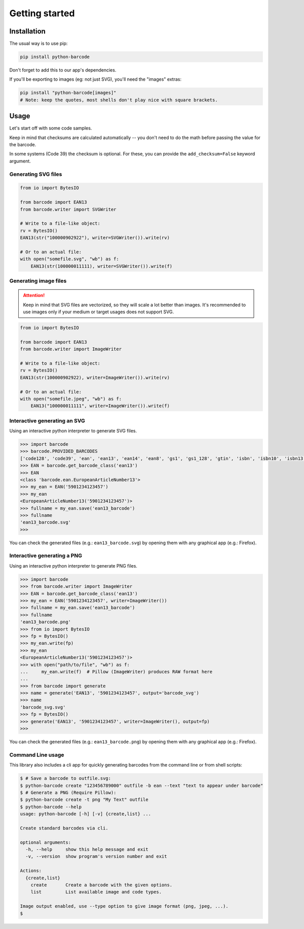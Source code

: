 Getting started
===============

Installation
------------

The usual way is to use pip:

.. code:: shell

    pip install python-barcode

Don't forget to add this to our app's dependencies.

If you'll be exporting to images (eg: not just SVG), you'll need the "images" extras:

.. code:: shell

    pip install "python-barcode[images]"
    # Note: keep the quotes, most shells don't play nice with square brackets.

Usage
-----

Let's start off with some code samples.

Keep in mind that checksums are calculated automatically -- you don't need to do the
math before passing the value for the barcode.

In some systems (Code 39) the checksum is optional. For these, you can provide the
``add_checksum=False`` keyword argument.


Generating SVG files
~~~~~~~~~~~~~~~~~~~~

.. code:: python

    from io import BytesIO

    from barcode import EAN13
    from barcode.writer import SVGWriter

    # Write to a file-like object:
    rv = BytesIO()
    EAN13(str("100000902922"), writer=SVGWriter()).write(rv)

    # Or to an actual file:
    with open("somefile.svg", "wb") as f:
        EAN13(str(100000011111), writer=SVGWriter()).write(f)

Generating image files
~~~~~~~~~~~~~~~~~~~~~~

.. versionadded:: 0.4b1

.. attention::

  Keep in mind that SVG files are vectorized, so they will scale a lot better than
  images. It's recommended to use images only if your medium or target usages does not
  support SVG.

.. code:: python

    from io import BytesIO

    from barcode import EAN13
    from barcode.writer import ImageWriter

    # Write to a file-like object:
    rv = BytesIO()
    EAN13(str(100000902922), writer=ImageWriter()).write(rv)

    # Or to an actual file:
    with open("somefile.jpeg", "wb") as f:
        EAN13("100000011111", writer=ImageWriter()).write(f)

Interactive generating an SVG
~~~~~~~~~~~~~~~~~~~~~~~~~~~~~

Using an interactive python interpreter to generate SVG files.

.. code:: pycon

    >>> import barcode
    >>> barcode.PROVIDED_BARCODES
    ['code128', 'code39', 'ean', 'ean13', 'ean14', 'ean8', 'gs1', 'gs1_128', 'gtin', 'isbn', 'isbn10', 'isbn13', 'issn', 'itf', 'jan', 'pzn', 'upc', 'upca']
    >>> EAN = barcode.get_barcode_class('ean13')
    >>> EAN
    <class 'barcode.ean.EuropeanArticleNumber13'>
    >>> my_ean = EAN('5901234123457')
    >>> my_ean
    <EuropeanArticleNumber13('5901234123457')>
    >>> fullname = my_ean.save('ean13_barcode')
    >>> fullname
    'ean13_barcode.svg'
    >>>

You can check the generated files (e.g.: ``ean13_barcode.svg``) by opening them with
any graphical app (e.g.: Firefox).

Interactive generating a PNG
~~~~~~~~~~~~~~~~~~~~~~~~~~~~

Using an interactive python interpreter to generate PNG files.

.. code:: pycon

    >>> import barcode
    >>> from barcode.writer import ImageWriter
    >>> EAN = barcode.get_barcode_class('ean13')
    >>> my_ean = EAN('5901234123457', writer=ImageWriter())
    >>> fullname = my_ean.save('ean13_barcode')
    >>> fullname
    'ean13_barcode.png'
    >>> from io import BytesIO
    >>> fp = BytesIO()
    >>> my_ean.write(fp)
    >>> my_ean
    <EuropeanArticleNumber13('5901234123457')>
    >>> with open("path/to/file", "wb") as f:
    ...     my_ean.write(f)  # Pillow (ImageWriter) produces RAW format here
    ...
    >>> from barcode import generate
    >>> name = generate('EAN13', '5901234123457', output='barcode_svg')
    >>> name
    'barcode_svg.svg'
    >>> fp = BytesIO()
    >>> generate('EAN13', '5901234123457', writer=ImageWriter(), output=fp)
    >>>

You can check the generated files (e.g.: ``ean13_barcode.png``) by opening them with
any graphical app (e.g.: Firefox).

Command Line usage
~~~~~~~~~~~~~~~~~~

.. versionadded:: 0.7beta4

This library also includes a cli app for quickly generating barcodes from the command
line or from shell scripts:

.. code:: console

    $ # Save a barcode to outfile.svg:
    $ python-barcode create "123456789000" outfile -b ean --text "text to appear under barcode"
    $ # Generate a PNG (Require Pillow):
    $ python-barcode create -t png "My Text" outfile
    $ python-barcode --help
    usage: python-barcode [-h] [-v] {create,list} ...

    Create standard barcodes via cli.

    optional arguments:
      -h, --help     show this help message and exit
      -v, --version  show program's version number and exit

    Actions:
      {create,list}
        create       Create a barcode with the given options.
        list         List available image and code types.

    Image output enabled, use --type option to give image format (png, jpeg, ...).
    $
